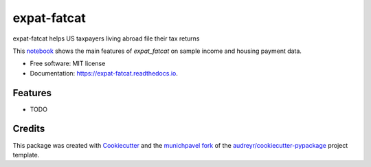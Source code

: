 ============
expat-fatcat
============


.. image:: https://img.shields.io/pypi/v/expat_fatcat.svg
        :target: https://pypi.python.org/pypi/expat_fatcat

.. image:: https://img.shields.io/travis/munichpavel/expat_fatcat.svg
        :target: https://travis-ci.org/munichpavel/expat_fatcat

.. image:: https://readthedocs.org/projects/expat-fatcat/badge/?version=latest
        :target: https://expat-fatcat.readthedocs.io/en/latest/?badge=latest
        :alt: Documentation Status

.. image:: https://pyup.io/repos/github/munichpavel/expat_fatcat/shield.svg
     :target: https://pyup.io/repos/github/munichpavel/expat_fatcat/
     :alt: Updates


expat-fatcat helps US taxpayers living abroad file their tax returns

This `notebook`_ shows the main features of `expat_fatcat` on sample income and housing payment data.

* Free software: MIT license
* Documentation: https://expat-fatcat.readthedocs.io.


Features
--------

* TODO

Credits
---------

This package was created with Cookiecutter_ and the munichpavel_  fork_ of the `audreyr/cookiecutter-pypackage`_ project template.

.. _notebook: notebooks/fx.ipynb
.. _Cookiecutter: https://github.com/audreyr/cookiecutter
.. _`audreyr/cookiecutter-pypackage`: https://github.com/audreyr/cookiecutter-pypackage
.. _munichpavel: https://github.com/munichpavel
.. _fork: https://github.com/munichpavel/cookiecutter-pypackage
